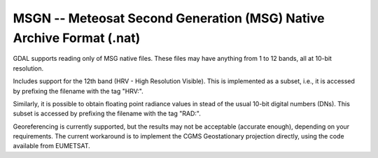 .. _raster.msgn:

MSGN -- Meteosat Second Generation (MSG) Native Archive Format (.nat)
=====================================================================

GDAL supports reading only of MSG native files. These files may have
anything from 1 to 12 bands, all at 10-bit resolution.

Includes support for the 12th band (HRV - High Resolution Visible). This
is implemented as a subset, i.e., it is accessed by prefixing the
filename with the tag "HRV:".

Similarly, it is possible to obtain floating point radiance values in
stead of the usual 10-bit digital numbers (DNs). This subset is accessed
by prefixing the filename with the tag "RAD:".

Georeferencing is currently supported, but the results may not be
acceptable (accurate enough), depending on your requirements. The
current workaround is to implement the CGMS Geostationary projection
directly, using the code available from EUMETSAT.
